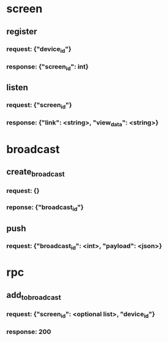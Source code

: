 * screen
** register
*** request: {"device_id"}
*** response: {"screen_id": int}
** listen
*** request: {"screen_id"}
*** response: {"link": <string>, "view_data": <string>}

* broadcast
** create_broadcast
*** request: {}
*** reponse: {"broadcast_id"}
** push
*** request: {"broadcast_id": <int>, "payload": <json>}

* rpc
** add_to_broadcast
*** request: {"screen_id": <optional list>, "device_id"}
*** response: 200


